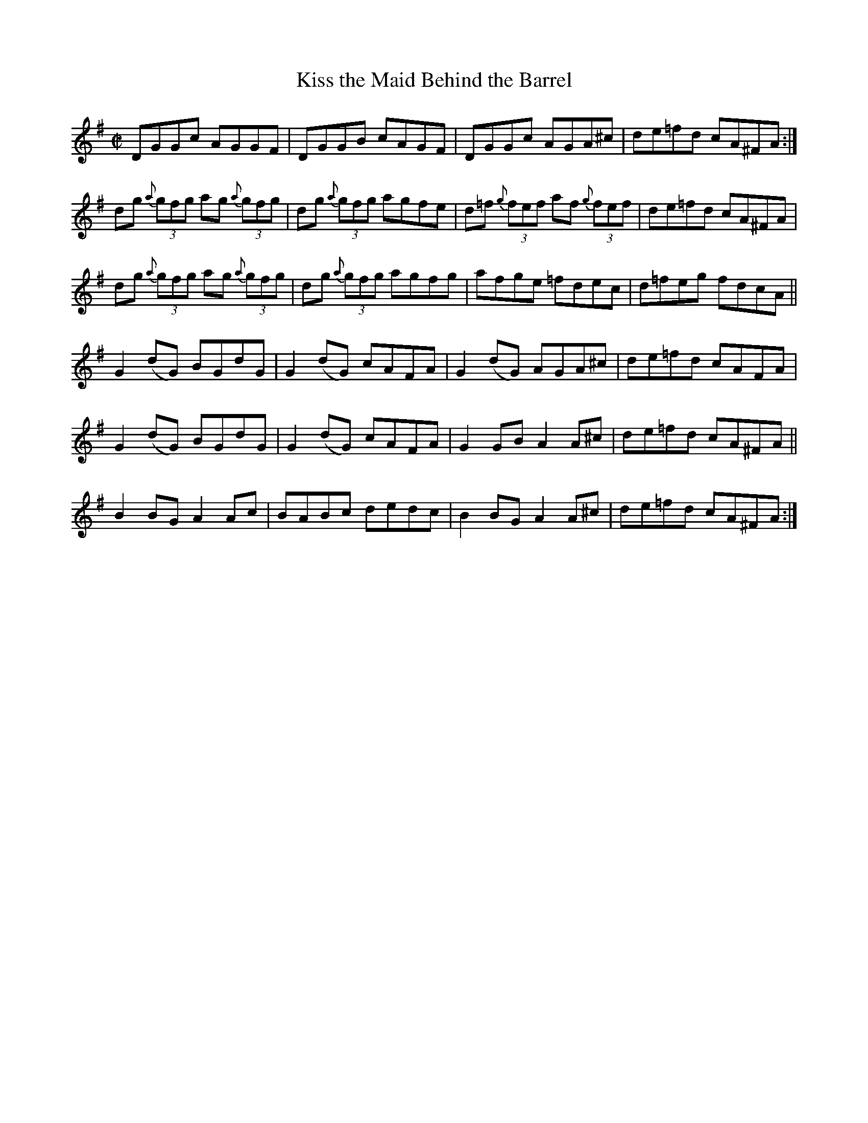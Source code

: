 X:1308
T:Kiss the Maid Behind the Barrel
R:Reel
N:Collected by Kennedy
B:O'Neill's 1308
M:C|
L:1/8
K:G
DGGc AGGF|DGGB cAGF|DGGc AGA^c|de=fd cA^FA:|
dg {a}(3gfg ag {a}(3gfg|dg {a}(3gfg agfe|d=f {g}(3fef af {g}(3fef|de=fd cA^FA|
dg {a}(3gfg ag {a}(3gfg|dg {a}(3gfg agfg|afge =fdec|d=feg fdcA||
G2(dG) BGdG|G2(dG) cAFA|G2(dG) AGA^c|de=fd cAFA|
G2(dG) BGdG|G2(dG) cAFA|G2GBA2A^c|de=fd cA^FA||
B2BGA2Ac|BABc dedc|B2BGA2A^c|de=fd cA^FA :|
